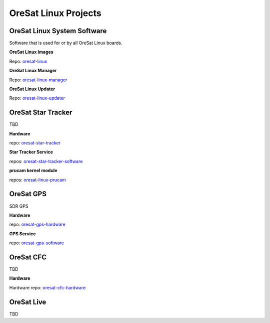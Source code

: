 OreSat Linux Projects
=====================

OreSat Linux System Software
----------------------------
Software that is used for or by all OreSat Linux boards.

**OreSat Linux Images**

Repo: `oresat-linux`_

**OreSat Linux Manager**

Repo: `oresat-linux-manager`_

**OreSat Linux Updater**

Repo: `oresat-linux-updater`_

OreSat Star Tracker
-------------------
TBD

**Hardware**

repo: `oresat-star-tracker`_

**Star Tracker Service**

repos: `oresat-star-tracker-software`_ 

**prucam kernel module**

repos: `oresat-linux-prucam`_

OreSat GPS
----------
SDR GPS

**Hardware**

repo: `oresat-gps-hardware`_

**GPS Service**

repo: `oresat-gps-software`_

OreSat CFC
----------
TBD

**Hardware**

Hardware repo: `oresat-cfc-hardware`_

OreSat Live
-----------
TBD

.. OreSat repos
.. _oresat-linux: https://github.com/oresat/oresat-linux
.. _oresat-linux-manager: https://github.com/oresat/oresat-linux-manager
.. _oresat-linux-updater: https://github.com/oresat/oresat-linux-updater
.. _oresat-linux-prucam: https://github.com/oresat/oresat-linux-prucam
.. _oresat-star-tracker: https://github.com/oresat/oresat-star-tracker
.. _oresat-star-tracker-software: https://github.com/oresat/oresat-star-tracker-software
.. _oresat-gps-hardware: https://github.com/oresat/oresat-gps-hardware
.. _oresat-gps-software: https://github.com/oresat/oresat-gps-software
.. _oresat-cfc-hardware: https://github.com/oresat/oresat-cfc-hardware
